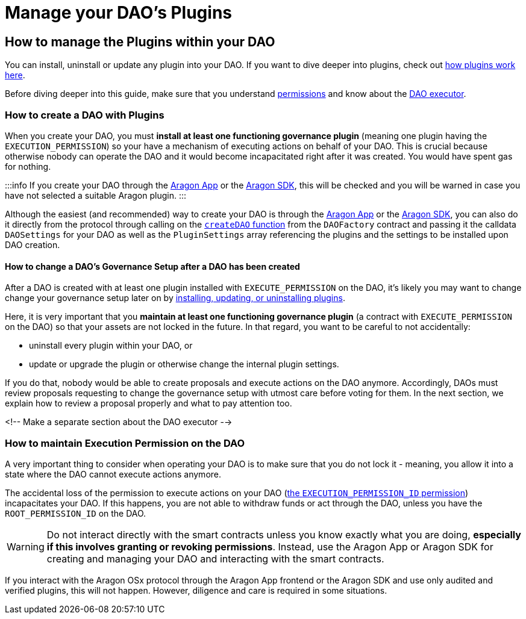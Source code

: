= Manage your DAO's Plugins

== How to manage the Plugins within your DAO

// <!-- TODO This page needs improvements -->

You can install, uninstall or update any plugin into your DAO. If you want to dive deeper into plugins, check out xref:core/plugins.adoc[how plugins work here].

Before diving deeper into this guide, make sure that you understand xref:core/permissions.adoc[permissions] and know about the xref:core/dao.adoc[DAO executor].

### How to create a DAO with Plugins

When you create your DAO, you must **install at least one functioning governance plugin** (meaning one plugin having the `EXECUTION_PERMISSION`) so your have a mechanism of executing actions on behalf of your DAO.
This is crucial because otherwise nobody can operate the DAO and it would become incapacitated right after it was created. You would have spent gas for nothing.

:::info
If you create your DAO through the link:https://app.aragon.org[Aragon App] or the link:https://devs.aragon.org/docs/sdk[Aragon SDK], this will be checked and you will be warned in case you have not selected a suitable Aragon plugin.
:::

Although the easiest (and recommended) way to create your DAO is through the link:https://app.aragon.org[Aragon App] or the link:https://devs.aragon.org/docs/sdk[Aragon SDK], you can also do it directly from the protocol through calling on the link:https://github.com/aragon/osx/blob/develop/packages/contracts/src/framework/dao/DAOFactory.sol#L63[`createDAO` function] from the `DAOFactory` contract and passing it the calldata `DAOSettings` for your DAO as well as the `PluginSettings` array referencing the plugins and the settings to be installed upon DAO creation.

// <!-- TODO: Let's add a code example here on how the call to this function would look -->

#### How to change a DAO's Governance Setup after a DAO has been created

After a DAO is created with at least one plugin installed with `EXECUTE_PERMISSION` on the DAO, it's likely you may want to change change your governance setup later on by xref:framework/plugin-setup-processor.adoc[installing, updating, or uninstalling plugins].

Here, it is very important that you **maintain at least one functioning governance plugin** (a contract with `EXECUTE_PERMISSION` on the DAO) so that your assets are not locked in the future. In that regard, you want to be careful to not accidentally:

- uninstall every plugin within your DAO, or
- update or upgrade the plugin or otherwise change the internal plugin settings.

If you do that, nobody would be able to create proposals and execute actions on the DAO anymore. Accordingly, DAOs must review proposals requesting to change the governance setup with utmost care before voting for them. In the next section, we explain how to review a proposal properly and what to pay attention too.

<!-- Make a separate section about the DAO executor -->

### How to maintain Execution Permission on the DAO

A very important thing to consider when operating your DAO is to make sure that you do not lock it - meaning, you allow it into a state where the DAO cannot execute actions anymore.

The accidental loss of the permission to execute actions on your DAO (xref:core/permissions.adoc#permissions_native_to_the_dao_contract[the `EXECUTION_PERMISSION_ID` permission]) incapacitates your DAO. If this happens, you are not able to withdraw funds or act through the DAO, unless you have the `ROOT_PERMISSION_ID` on the DAO.


WARNING: Do not interact directly with the smart contracts unless you know exactly what you are doing, **especially if this involves granting or revoking permissions**. Instead, use the Aragon App or Aragon SDK for creating and managing your DAO and interacting with the smart contracts.

If you interact with the Aragon OSx protocol through the Aragon App frontend or the Aragon SDK and use only audited and verified plugins, this will not happen.
However, diligence and care is required in some situations.